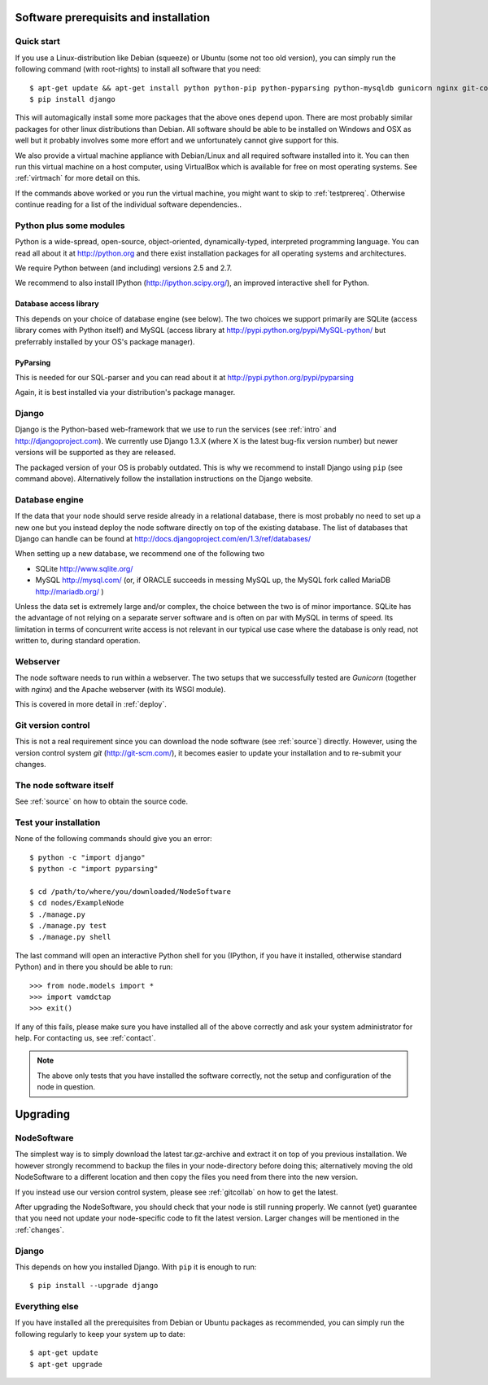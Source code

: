 .. _prereq:

Software prerequisits and installation
=============================================

Quick start
-----------------

If you use a Linux-distribution like Debian (squeeze) or Ubuntu (some 
not too old version), you can simply run the following command (with 
root-rights) to install all software that you need::

   $ apt-get update && apt-get install python python-pip python-pyparsing python-mysqldb gunicorn nginx git-core ipython
   $ pip install django

This will automagically install some more packages that the above ones 
depend upon. There are most probably similar packages for other linux 
distributions than Debian. All software should be able to be installed 
on Windows and OSX as well but it probably involves some more effort and 
we unfortunately cannot give support for this.

We also provide a virtual machine appliance with Debian/Linux and all required
software installed into it. You can then run this virtual machine on a host
computer, using VirtualBox which is available for free on most operating
systems. See :ref:`virtmach` for more detail on this.

If the commands above worked or you run the virtual machine, you might want to
skip to :ref:`testprereq`. Otherwise continue reading for a list of the
individual software dependencies..

Python plus some modules
--------------------------------

Python is a wide-spread, open-source, object-oriented, 
dynamically-typed, interpreted programming language. You can read all 
about it at http://python.org and there exist installation packages
for all operating systems and architectures.

We require Python between (and including) versions 2.5 and 2.7.

We recommend to also install IPython (http://ipython.scipy.org/), an 
improved interactive shell for Python.

Database access library
~~~~~~~~~~~~~~~~~~~~~~~~~~~~~~~~~~~~~~

This depends on your choice of database engine (see below). The two 
choices we support primarily are SQLite (access library comes with 
Python itself) and MySQL (access library at 
http://pypi.python.org/pypi/MySQL-python/ but preferrably installed by 
your OS's package manager).


PyParsing
~~~~~~~~~~~~~~~~~~~~~~~~~

This is needed for our SQL-parser and you can read about it at 
http://pypi.python.org/pypi/pyparsing

Again, it is best installed via your distribution's package manager.


Django
----------------

Django is the Python-based web-framework that we use to run the services (see
:ref:`intro` and http://djangoproject.com). We currently use Django 1.3.X
(where X is the latest bug-fix version number) but newer versions will be
supported as they are released.

The packaged version of your OS is probably outdated. This is why we recommend
to install Django using ``pip`` (see command above). Alternatively follow the
installation instructions on the Django website.

Database engine
------------------

If the data that your node should serve reside already in a relational 
database, there is most probably no need to set up a new one but you 
instead deploy the node software directly on top of the existing 
database. The list of databases that Django can handle can be found at 
http://docs.djangoproject.com/en/1.3/ref/databases/

When setting up a new database, we recommend one of the following two

* SQLite http://www.sqlite.org/
* MySQL http://mysql.com/ (or, if ORACLE 
  succeeds in messing MySQL up, the MySQL fork called MariaDB 
  http://mariadb.org/ )

Unless the data set is extremely large and/or complex, the choice 
between the two is of minor importance. SQLite has the advantage of not 
relying on a separate server software and is often on par with MySQL in 
terms of speed. Its limitation in terms of concurrent write access is 
not relevant in our typical use case where the database is only read, 
not written to, during standard operation.

Webserver
---------------

The node software needs to run within a webserver. The two setups that we
successfully tested are *Gunicorn* (together with *nginx*) and the Apache
webserver (with its WSGI module). 

This is covered in more detail in :ref:`deploy`.

Git version control
--------------------

This is not a real requirement since you can download the node software 
(see :ref:`source`) directly. However, using the version control system 
*git* (http://git-scm.com/), it becomes easier to update your 
installation and to re-submit your changes.


The node software itself
-----------------------------

See :ref:`source` on how to obtain the source code.


.. _testprereq:

Test your installation
----------------------------

None of the following commands should give you an error::

    $ python -c "import django"
    $ python -c "import pyparsing"

    $ cd /path/to/where/you/downloaded/NodeSoftware
    $ cd nodes/ExampleNode
    $ ./manage.py 
    $ ./manage.py test
    $ ./manage.py shell

The last command will open an interactive Python shell for you (IPython, 
if you have it installed, otherwise standard Python) and in there you 
should be able to run::

    >>> from node.models import *
    >>> import vamdctap
    >>> exit()


If any of this fails, please make sure you have installed all of the 
above correctly and ask your system administrator for help. For 
contacting us, see :ref:`contact`.

.. note::
	The above only tests that you have installed the software
	correctly, not the setup and configuration of the node in
	question.


.. _upgrading:

Upgrading
========================

NodeSoftware
--------------

The simplest way is to simply download the latest tar.gz-archive and extract it
on top of you previous installation. We however strongly recommend to backup
the files in your node-directory before doing this; alternatively moving the
old NodeSoftware to a different location and then copy the files you need from
there into the new version.

If you instead use our version control system, please see :ref:`gitcollab` on
how to get the latest.

.. note::

After upgrading the NodeSoftware, you should check that your node is
still running properly. We cannot (yet) guarantee that you
need not update your node-specific code to fit the latest version. Larger
changes will be mentioned in the :ref:`changes`.

Django
----------

This depends on how you installed Django. With ``pip`` it is enough to run::

    $ pip install --upgrade django


Everything else
----------------

If you have installed all the prerequisites from Debian or Ubuntu packages as recommended, you can simply run the following regularly to keep your system up to date::

    $ apt-get update
    $ apt-get upgrade
